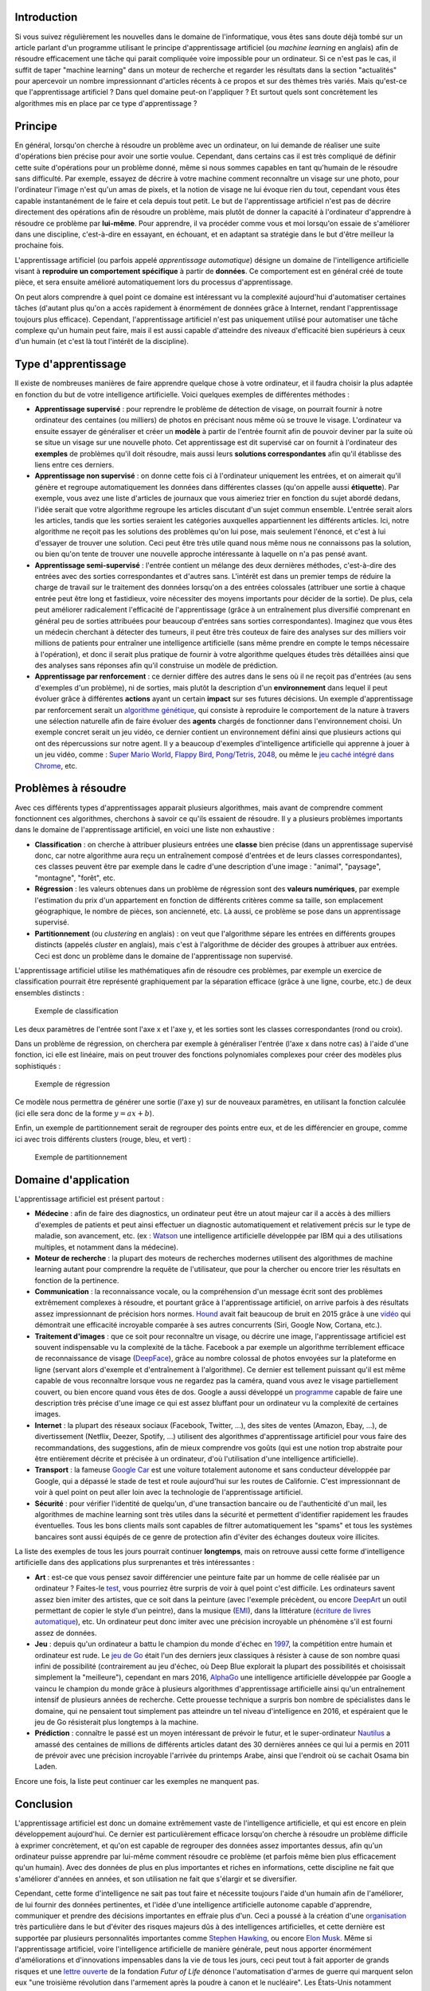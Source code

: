 Introduction
------------

Si vous suivez régulièrement les nouvelles dans le domaine de
l'informatique, vous êtes sans doute déjà tombé sur un article parlant
d'un programme utilisant le principe d'apprentissage artificiel (ou
*machine learning* en anglais) afin de résoudre efficacement une tâche
qui parait compliquée voire impossible pour un ordinateur. Si ce n'est
pas le cas, il suffit de taper "machine learning" dans un moteur de
recherche et regarder les résultats dans la section "actualités" pour
apercevoir un nombre impressionnant d'articles récents à ce propos et
sur des thèmes très variés. Mais qu'est-ce que l'apprentissage
artificiel ? Dans quel domaine peut-on l'appliquer ? Et surtout quels
sont concrètement les algorithmes mis en place par ce type
d'apprentissage ?

Principe
--------

En général, lorsqu'on cherche à résoudre un problème avec un ordinateur,
on lui demande de réaliser une suite d'opérations bien précise pour
avoir une sortie voulue. Cependant, dans certains cas il est très
compliqué de définir cette suite d'opérations pour un problème donné,
même si nous sommes capables en tant qu'humain de le résoudre sans
difficulté. Par exemple, essayez de décrire à votre machine comment
reconnaître un visage sur une photo, pour l'ordinateur l'image n'est
qu'un amas de pixels, et la notion de visage ne lui évoque rien du tout,
cependant vous êtes capable instantanément de le faire et cela depuis
tout petit. Le but de l'apprentissage artificiel n'est pas de décrire
directement des opérations afin de résoudre un problème, mais plutôt de
donner la capacité à l'ordinateur d'apprendre à résoudre ce problème par
**lui-même**. Pour apprendre, il va procéder comme vous et moi lorsqu'on
essaie de s'améliorer dans une discipline, c'est-à-dire en essayant, en
échouant, et en adaptant sa stratégie dans le but d'être meilleur la
prochaine fois.

L'apprentissage artificiel (ou parfois appelé *apprentissage
automatique*) désigne un domaine de l'intelligence artificielle visant à
**reproduire un comportement spécifique** à partir de **données**. Ce
comportement est en général créé de toute pièce, et sera ensuite
amélioré automatiquement lors du processus d'apprentissage.

On peut alors comprendre à quel point ce domaine est intéressant vu la
complexité aujourd'hui d'automatiser certaines tâches (d'autant plus
qu'on a accès rapidement à énormément de données grâce à Internet,
rendant l'apprentissage toujours plus efficace). Cependant,
l'apprentissage artificiel n'est pas uniquement utilisé pour automatiser
une tâche complexe qu'un humain peut faire, mais il est aussi capable
d'atteindre des niveaux d'efficacité bien supérieurs à ceux d'un humain
(et c'est là tout l'intérêt de la discipline).

Type d'apprentissage
--------------------

Il existe de nombreuses manières de faire apprendre quelque chose à
votre ordinateur, et il faudra choisir la plus adaptée en fonction du
but de votre intelligence artificielle. Voici quelques exemples de
différentes méthodes :

-  **Apprentissage supervisé** : pour reprendre le problème de détection
   de visage, on pourrait fournir à notre ordinateur des centaines (ou
   milliers) de photos en précisant nous même où se trouve le visage.
   L'ordinateur va ensuite essayer de généraliser et créer un **modèle**
   à partir de l'entrée fournit afin de pouvoir deviner par la suite où
   se situe un visage sur une nouvelle photo. Cet apprentissage est dit
   supervisé car on fournit à l'ordinateur des **exemples** de problèmes
   qu'il doit résoudre, mais aussi leurs **solutions correspondantes**
   afin qu'il établisse des liens entre ces derniers.
-  **Apprentissage non supervisé** : on donne cette fois ci à
   l'ordinateur uniquement les entrées, et on aimerait qu'il génère et
   regroupe automatiquement les données dans différentes classes (qu'on
   appelle aussi **étiquette**). Par exemple, vous avez une liste
   d'articles de journaux que vous aimeriez trier en fonction du sujet
   abordé dedans, l'idée serait que votre algorithme regroupe les
   articles discutant d'un sujet commun ensemble. L'entrée serait alors
   les articles, tandis que les sorties seraient les catégories
   auxquelles appartiennent les différents articles. Ici, notre
   algorithme ne reçoit pas les solutions des problèmes qu'on lui pose,
   mais seulement l'énoncé, et c'est à lui d'essayer de trouver une
   solution. Ceci peut être très utile quand nous même nous ne
   connaissons pas la solution, ou bien qu'on tente de trouver une
   nouvelle approche intéressante à laquelle on n'a pas pensé avant.
-  **Apprentissage semi-supervisé** : l'entrée contient un mélange des
   deux dernières méthodes, c'est-à-dire des entrées avec des sorties
   correspondantes et d'autres sans. L'intérêt est dans un premier temps
   de réduire la charge de travail sur le traitement des données
   lorsqu'on a des entrées colossales (attribuer une sortie à chaque
   entrée peut être long et fastidieux, voire nécessiter des moyens
   importants pour décider de la sortie). De plus, cela peut améliorer
   radicalement l'efficacité de l'apprentissage (grâce à un entraînement
   plus diversifié comprenant en général peu de sorties attribuées pour
   beaucoup d'entrées sans sorties correspondantes). Imaginez que vous
   êtes un médecin cherchant à détecter des tumeurs, il peut être très
   couteux de faire des analyses sur des milliers voir millions de
   patients pour entraîner une intelligence artificielle (sans même
   prendre en compte le temps nécessaire à l'opération), et donc il
   serait plus pratique de fournir à votre algorithme quelques études
   très détaillées ainsi que des analyses sans réponses afin qu'il
   construise un modèle de prédiction.
-  **Apprentissage par renforcement** : ce dernier diffère des autres
   dans le sens où il ne reçoit pas d'entrées (au sens d'exemples d'un
   problème), ni de sorties, mais plutôt la description d'un
   **environnement** dans lequel il peut évoluer grâce à différentes
   **actions** ayant un certain **impact** sur ses futures décisions. Un
   exemple d'apprentissage par renforcement serait un `algorithme
   génétique <https://en.wikipedia.org/wiki/Genetic_algorithm>`__, qui
   consiste à reproduire le comportement de la nature à travers une
   sélection naturelle afin de faire évoluer des **agents** chargés de
   fonctionner dans l'environnement choisi. Un exemple concret serait un
   jeu vidéo, ce dernier contient un environnement défini ainsi que
   plusieurs actions qui ont des répercussions sur notre agent. Il y a
   beaucoup d'exemples d'intelligence artificielle qui apprenne à jouer
   à un jeu vidéo, comme : `Super Mario
   World <https://www.youtube.com/watch?v=qv6UVOQ0F44>`__, `Flappy
   Bird <https://github.com/yenchenlin1994/DeepLearningFlappyBird>`__,
   `Pong/Tetris <https://github.com/asrivat1/DeepLearningVideoGames>`__,
   `2048 <https://github.com/nneonneo/2048-ai>`__, ou même le `jeu caché
   intégré dans
   Chrome <https://www.youtube.com/watch?v=P7XHzqZjXQs&feature=youtu.be>`__,
   etc.

Problèmes à résoudre
--------------------

Avec ces différents types d'apprentissages apparait plusieurs
algorithmes, mais avant de comprendre comment fonctionnent ces
algorithmes, cherchons à savoir ce qu'ils essaient de résoudre. Il y a
plusieurs problèmes importants dans le domaine de l'apprentissage
artificiel, en voici une liste non exhaustive :

-  **Classification** : on cherche à attribuer plusieurs entrées une
   **classe** bien précise (dans un apprentissage supervisé donc, car
   notre algorithme aura reçu un entraînement composé d'entrées et de
   leurs classes correspondantes), ces classes peuvent être par exemple
   dans le cadre d'une description d'une image : "animal", "paysage",
   "montagne", "forêt", etc.
-  **Régression** : les valeurs obtenues dans un problème de régression
   sont des **valeurs numériques**, par exemple l'estimation du prix
   d'un appartement en fonction de différents critères comme sa taille,
   son emplacement géographique, le nombre de pièces, son ancienneté,
   etc. Là aussi, ce problème se pose dans un apprentissage supervisé.
-  **Partitionnement** (ou *clustering* en anglais) : on veut que
   l'algorithme sépare les entrées en différents groupes distincts
   (appelés *cluster* en anglais), mais c'est à l'algorithme de décider
   des groupes à attribuer aux entrées. Ceci est donc un problème dans
   le domaine de l'apprentissage non supervisé.

L'apprentissage artificiel utilise les mathématiques afin de résoudre
ces problèmes, par exemple un exercice de classification pourrait être
représenté graphiquement par la séparation efficace (grâce à une ligne,
courbe, etc.) de deux ensembles distincts :

.. figure:: /img/algo/ia/apprentissage_artificiel/intro/exemple_classification.png
   :alt: Exemple de classification

   Exemple de classification

Les deux paramètres de l'entrée sont l'axe x et l'axe y, et les sorties
sont les classes correspondantes (rond ou croix).

Dans un problème de régression, on cherchera par exemple à généraliser
l'entrée (l'axe x dans notre cas) à l'aide d'une fonction, ici elle est
linéaire, mais on peut trouver des fonctions polynomiales complexes pour
créer des modèles plus sophistiqués :

.. figure:: /img/algo/ia/apprentissage_artificiel/intro/exemple_regression.png
   :alt: Exemple de régression

   Exemple de régression

Ce modèle nous permettra de générer une sortie (l'axe y) sur de nouveaux
paramètres, en utilisant la fonction calculée (ici elle sera donc de la
forme :math:`y = ax + b`).

Enfin, un exemple de partitionnement serait de regrouper des points
entre eux, et de les différencier en groupe, comme ici avec trois
différents clusters (rouge, bleu, et vert) :

.. figure:: /img/algo/ia/apprentissage_artificiel/intro/exemple_partitionnement.png
   :alt: Exemple de partitionnement

   Exemple de partitionnement

Domaine d'application
---------------------

L'apprentissage artificiel est présent partout :

-  **Médecine** : afin de faire des diagnostics, un ordinateur peut être
   un atout majeur car il a accès à des milliers d'exemples de patients
   et peut ainsi effectuer un diagnostic automatiquement et relativement
   précis sur le type de maladie, son avancement, etc. (ex :
   `Watson <https://en.wikipedia.org/wiki/Watson_%28computer%29>`__ une
   intelligence artificielle développée par IBM qui a des utilisations
   multiples, et notamment dans la médecine).
-  **Moteur de recherche** : la plupart des moteurs de recherches
   modernes utilisent des algorithmes de machine learning autant pour
   comprendre la requête de l'utilisateur, que pour la chercher ou
   encore trier les résultats en fonction de la pertinence.
-  **Communication** : la reconnaissance vocale, ou la compréhension
   d'un message écrit sont des problèmes extrêmement complexes à
   résoudre, et pourtant grâce à l'apprentissage artificiel, on arrive
   parfois à des résultats assez impressionnant de précision hors
   normes. `Hound <http://www.soundhound.com/hound>`__ avait fait
   beaucoup de bruit en 2015 grâce à une
   `vidéo <https://www.youtube.com/watch?v=M1ONXea0mXg>`__ qui
   démontrait une efficacité incroyable comparée à ses autres
   concurrents (Siri, Google Now, Cortana, etc.).
-  **Traitement d'images** : que ce soit pour reconnaître un visage, ou
   décrire une image, l'apprentissage artificiel est souvent
   indispensable vu la complexité de la tâche. Facebook a par exemple un
   algorithme terriblement efficace de reconnaissance de visage
   (`DeepFace <https://research.facebook.com/publications/deepface-closing-the-gap-to-human-level-performance-in-face-verification/>`__),
   grâce au nombre colossal de photos envoyées sur la plateforme en
   ligne (servant alors d'exemple et d'entraînement à l'algorithme). Ce
   dernier est tellement puissant qu'il est même capable de vous
   reconnaître lorsque vous ne regardez pas la caméra, quand vous avez
   le visage partiellement couvert, ou bien encore quand vous êtes de
   dos. Google a aussi développé un
   `programme <http://cs.stanford.edu/people/karpathy/deepimagesent/>`__
   capable de faire une description très précise d'une image ce qui est
   assez bluffant pour un ordinateur vu la complexité de certaines
   images.
-  **Internet** : la plupart des réseaux sociaux (Facebook, Twitter,
   ...), des sites de ventes (Amazon, Ebay, ...), de divertissement
   (Netflix, Deezer, Spotify, ...) utilisent des algorithmes
   d'apprentissage artificiel pour vous faire des recommandations, des
   suggestions, afin de mieux comprendre vos goûts (qui est une notion
   trop abstraite pour être entièrement décrite et précisée à un
   ordinateur, d'où l'utilisation d'une intelligence artificielle).
-  **Transport** : la fameuse `Google
   Car <https://en.wikipedia.org/wiki/Google_self-driving_car>`__ est
   une voiture totalement autonome et sans conducteur développée par
   Google, qui a dépassé le stade de test et roule aujourd'hui sur les
   routes de Californie. C'est impressionnant de voir à quel point on
   peut aller loin avec la technologie de l'apprentissage artificiel.
-  **Sécurité** : pour vérifier l'identité de quelqu'un, d'une
   transaction bancaire ou de l'authenticité d'un mail, les algorithmes
   de machine learning sont très utiles dans la sécurité et permettent
   d'identifier rapidement les fraudes éventuelles. Tous les bons
   clients mails sont capables de filtrer automatiquement les "spams" et
   tous les systèmes bancaires sont aussi équipés de ce genre de
   protection afin d'éviter des échanges douteux voire illicites.

La liste des exemples de tous les jours pourrait continuer
**longtemps**, mais on retrouve aussi cette forme d'intelligence
artificielle dans des applications plus surprenantes et très
intéressantes :

-  **Art** : est-ce que vous pensez savoir différencier une peinture
   faite par un homme de celle réalisée par un ordinateur ? Faites-le
   `test <http://turing.deepart.io/>`__, vous pourriez être surpris de
   voir à quel point c'est difficile. Les ordinateurs savent assez bien
   imiter des artistes, que ce soit dans la peinture (avec l'exemple
   précèdent, ou encore `DeepArt <https://deepart.io/>`__ un outil
   permettant de copier le style d'un peintre), dans la musique
   (`EMI <http://artsites.ucsc.edu/faculty/cope/experiments.htm>`__),
   dans la littérature (`écriture de livres
   automatique <http://singularityhub.com/2012/12/13/patented-book-writing-system-lets-one-professor-create-hundreds-of-thousands-of-amazon-books-and-counting/>`__),
   etc. Un ordinateur peut donc imiter avec une précision incroyable un
   phénomène s'il est fourni assez de données.
-  **Jeu** : depuis qu'un ordinateur a battu le champion du monde
   d'échec en
   `1997 <https://en.wikipedia.org/wiki/Deep_Blue_%28chess_computer%29>`__,
   la compétition entre humain et ordinateur est rude. Le `jeu de
   Go <https://en.wikipedia.org/wiki/Go_%28game%29>`__ était l'un des
   derniers jeux classiques à résister à cause de son nombre quasi
   infini de possibilité (contrairement au jeu d'échec, où Deep Blue
   explorait la plupart des possibilités et choisissait simplement la
   "meilleure"), cependant en mars 2016,
   `AlphaGo <https://en.wikipedia.org/wiki/AlphaGo>`__ une intelligence
   artificielle développée par Google a vaincu le champion du monde
   grâce à plusieurs algorithmes d'apprentissage artificielle ainsi
   qu'un entraînement intensif de plusieurs années de recherche. Cette
   prouesse technique a surpris bon nombre de spécialistes dans le
   domaine, qui ne pensaient tout simplement pas atteindre un tel niveau
   d'intelligence en 2016, et espéraient que le jeu de Go résisterait
   plus longtemps à la machine.
-  **Prédiction** : connaître le passé est un moyen intéressant de
   prévoir le futur, et le super-ordinateur
   `Nautilus <http://journals.uic.edu/ojs/index.php/fm/article/view/3663/3040>`__
   a amassé des centaines de millions de différents articles datant des
   30 dernières années ce qui lui a permis en 2011 de prévoir avec une
   précision incroyable l'arrivée du printemps Arabe, ainsi que
   l'endroit où se cachait Osama bin Laden.

Encore une fois, la liste peut continuer car les exemples ne manquent
pas.

Conclusion
----------

L'apprentissage artificiel est donc un domaine extrêmement vaste de
l'intelligence artificielle, et qui est encore en plein développement
aujourd'hui. Ce dernier est particulièrement efficace lorsqu'on cherche
à résoudre un problème difficile à exprimer concrètement, et qu'on est
capable de regrouper des données assez importantes dessus, afin qu'un
ordinateur puisse apprendre par lui-même comment résoudre ce problème
(et parfois même bien plus efficacement qu'un humain). Avec des données
de plus en plus importantes et riches en informations, cette discipline
ne fait que s'améliorer d'années en années, et son utilisation ne fait
que s'élargir et se diversifier.

Cependant, cette forme d'intelligence ne sait pas tout faire et
nécessite toujours l'aide d'un humain afin de l'améliorer, de lui
fournir des données pertinentes, et l'idée d'une intelligence
artificielle autonome capable d'apprendre, communiquer et prendre des
décisions importantes en effraie plus d'un. Ceci a poussé à la création
d'une `organisation <http://futureoflife.org/>`__ très particulière dans
le but d'éviter des risques majeurs dûs à des intelligences
artificielles, et cette dernière est supportée par plusieurs
personnalités importantes comme `Stephen
Hawking <https://en.wikipedia.org/wiki/Stephen_Hawking>`__, ou encore
`Elon Musk <https://en.wikipedia.org/wiki/Elon_Musk>`__. Même si
l'apprentissage artificiel, voire l'intelligence artificielle de manière
générale, peut nous apporter énormément d'améliorations et d'innovations
impensables dans la vie de tous les jours, ceci peut tout à fait
apporter de grands risques et une `lettre
ouverte <http://futureoflife.org/open-letter-autonomous-weapons/>`__ de
la fondation *Futur of Life* dénonce l'automatisation d'armes de guerre
qui marquent selon eux "une troisième révolution dans l'armement après
la poudre à canon et le nucléaire". Les États-Unis notamment utilisent
déjà des intelligences artificielles afin de remplacer les humains dans
des programmes de drones, car les pilotes étaient souvent `affectés
mentalement <http://www.democracynow.org/2013/10/25/a_drone_warriors_torment_ex_air>`__
et développaient des traumatismes les forçant à arrêter.

L'avenir de cette discipline est cependant loin d'être sombre, et
beaucoup de projets ambitieux sont lancés avec des objectifs tous plus
fous les uns que les autres (imitation artificielle du cerveau humain,
le transhumanisme, transfert de conscience humaine dans des ordinateurs,
etc.).

Vu l'omniprésence de ce domaine aujourd'hui, et dans le futur, il est
important pour un programmeur d'en comprendre la base ainsi que les
principaux algorithmes afin de résoudre des problèmes d'apprentissage
artificiel.
